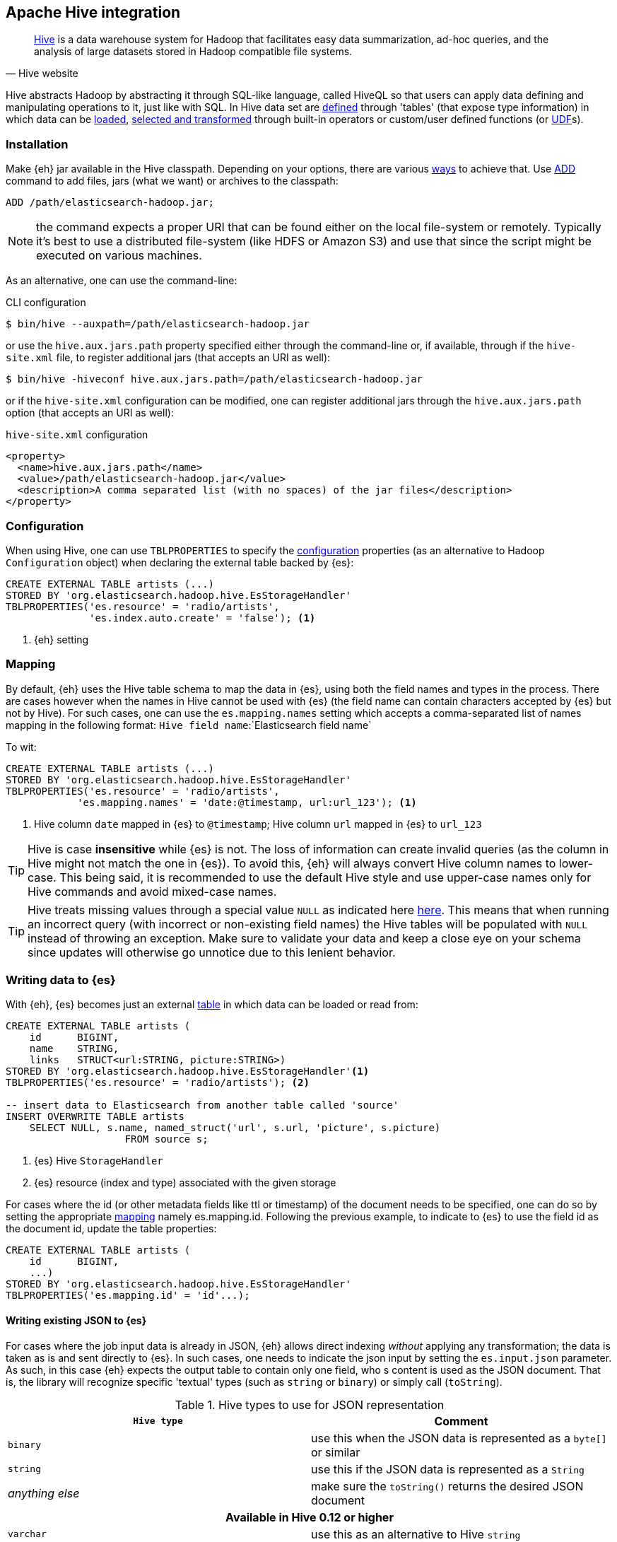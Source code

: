 [[hive]]
== Apache Hive integration

[quote, Hive website]
____
http://hive.apache.org/[Hive] is a data warehouse system for Hadoop that facilitates easy data summarization, ad-hoc queries, and the analysis of large datasets stored in Hadoop compatible file systems. 
____

Hive abstracts Hadoop by abstracting it through SQL-like language, called HiveQL so that users can apply data defining and manipulating operations to it, just like with SQL. In Hive data set are https://cwiki.apache.org/confluence/display/Hive/GettingStarted#GettingStarted-DDLOperations[defined] through 'tables' (that expose type information) in which data can be https://cwiki.apache.org/confluence/display/Hive/GettingStarted#GettingStarted-DMLOperations[loaded], https://cwiki.apache.org/confluence/display/Hive/GettingStarted#GettingStarted-SQLOperations[selected and transformed] through built-in operators or custom/user defined functions (or https://cwiki.apache.org/confluence/display/Hive/OperatorsAndFunctions[UDF]s).

[float]
=== Installation

Make {eh} jar available in the Hive classpath. Depending on your options, there are various https://cwiki.apache.org/confluence/display/Hive/HivePlugins#HivePlugins-DeployingjarsforUserDefinedFunctionsandUserDefinedSerDes[ways] to achieve that. Use https://cwiki.apache.org/Hive/languagemanual-cli.html#LanguageManualCli-HiveResources[ADD] command to add files, jars (what we want) or archives to the classpath:

----
ADD /path/elasticsearch-hadoop.jar;
----

NOTE: the command expects a proper URI that can be found either on the local file-system or remotely. Typically it's best to use a distributed file-system (like HDFS or Amazon S3) and use that since the script might be executed
on various machines.

As an alternative, one can use the command-line:

.CLI configuration
[source,bash]
----
$ bin/hive --auxpath=/path/elasticsearch-hadoop.jar
----
or use the `hive.aux.jars.path` property specified either through the command-line or, if available, through if the `hive-site.xml` file, to register additional jars (that accepts an URI as well):

[source,bash]
----
$ bin/hive -hiveconf hive.aux.jars.path=/path/elasticsearch-hadoop.jar
----
or if the `hive-site.xml` configuration can be modified, one can register additional jars through the `hive.aux.jars.path` option (that accepts an URI as well):

.`hive-site.xml` configuration
[source,xml]
----
<property>
  <name>hive.aux.jars.path</name>
  <value>/path/elasticsearch-hadoop.jar</value>
  <description>A comma separated list (with no spaces) of the jar files</description>
</property>
----

[[hive-configuration]]
[float]
=== Configuration

When using Hive, one can use `TBLPROPERTIES` to specify the <<configuration,configuration>> properties (as an alternative to Hadoop `Configuration` object) when declaring the external table backed by {es}:

[source,sql]
----
CREATE EXTERNAL TABLE artists (...)
STORED BY 'org.elasticsearch.hadoop.hive.EsStorageHandler'
TBLPROPERTIES('es.resource' = 'radio/artists',
              'es.index.auto.create' = 'false'); <1>
----

<1> {eh} setting

[[hive-alias]]
[float]
=== Mapping

By default, {eh} uses the Hive table schema to map the data in {es}, using both the field names and types in the process. There are cases however when the names in Hive cannot
be used with {es} (the field name can contain characters accepted by {es} but not by Hive). For such cases, one can use the `es.mapping.names` setting which accepts a comma-separated list of names mapping in the following format: `Hive field name`:`Elasticsearch field name`

To wit:

[source,sql]
----
CREATE EXTERNAL TABLE artists (...)
STORED BY 'org.elasticsearch.hadoop.hive.EsStorageHandler'
TBLPROPERTIES('es.resource' = 'radio/artists',
            'es.mapping.names' = 'date:@timestamp, url:url_123'); <1>
----

<1> Hive column `date` mapped in {es} to `@timestamp`; Hive column `url` mapped in {es} to `url_123`

TIP: Hive is case **insensitive** while {es} is not. The loss of information can create invalid queries (as the column in Hive might not match the one in {es}). To avoid this, {eh} will always convert Hive column names to lower-case. 
This being said, it is recommended to use the default Hive style and use upper-case names only for Hive commands and avoid mixed-case names.

TIP: Hive treats missing values through a special value `NULL` as indicated here https://cwiki.apache.org/confluence/display/Hive/LanguageManual+Types#LanguageManualTypes-HandlingofNULLValues[here]. This means that when running an incorrect query (with incorrect or non-existing field names) the Hive tables will be populated with `NULL` instead of throwing an exception. Make sure to validate your data and keep a close eye on your schema since updates will otherwise go unnotice due to this lenient behavior.

[float]
=== Writing data to {es}

With {eh}, {es} becomes just an external https://cwiki.apache.org/confluence/display/Hive/LanguageManual`DDL#LanguageManualDDL-CreateTable[table] in which data can be loaded or read from:

[source,sql]
----
CREATE EXTERNAL TABLE artists (
    id      BIGINT,
    name    STRING,
    links   STRUCT<url:STRING, picture:STRING>)
STORED BY 'org.elasticsearch.hadoop.hive.EsStorageHandler'<1>
TBLPROPERTIES('es.resource' = 'radio/artists'); <2>

-- insert data to Elasticsearch from another table called 'source'
INSERT OVERWRITE TABLE artists 
    SELECT NULL, s.name, named_struct('url', s.url, 'picture', s.picture)
                    FROM source s;
----

<1> {es} Hive `StorageHandler`
<2> {es} resource (index and type) associated with the given storage

For cases where the id (or other metadata fields like +ttl+ or +timestamp+) of the document needs to be specified, one can do so by setting the appropriate <<cfg-mapping, mapping>> namely +es.mapping.id+. Following the previous example, to indicate to {es} to use the field +id+ as the document id, update the +table+ properties:

[source,sql]
----
CREATE EXTERNAL TABLE artists (
    id      BIGINT,
    ...)
STORED BY 'org.elasticsearch.hadoop.hive.EsStorageHandler'
TBLPROPERTIES('es.mapping.id' = 'id'...);
----

[float]
[[writing-json-hive]]
==== Writing existing JSON to {es}

For cases where the job input data is already in JSON, {eh} allows direct indexing _without_ applying any transformation; the data is taken as is and sent directly to {es}. In such cases, one needs to indicate the json input by setting
the `es.input.json` parameter. As such, in this case {eh} expects the output table to contain only one field, who
s content is used as the JSON document. That is, the library will recognize specific 'textual' types (such as `string` or `binary`) or simply call (`toString`).

.Hive types to use for JSON representation

[cols="^,^",options="header"]
|===
| `Hive type` | Comment 

| `binary`          | use this when the JSON data is represented as a `byte[]` or similar
| `string`          | use this if the JSON data is represented as a `String`
| _anything else_   | make sure the `toString()` returns the desired JSON document

2+h| Available in Hive 0.12 or higher

| `varchar`         | use this as an alternative to Hive `string`

|===

IMPORTANT: Make sure the data is properly encoded, in `UTF-8`. The field content is considered the final form of the document sent to {es}.

[source,java]
----
CREATE EXTERNAL TABLE json (data STRING) <1>
STORED BY 'org.elasticsearch.hadoop.hive.EsStorageHandler'
TBLPROPERTIES('es.resource' = '...',
              'es.input.json` = 'yes'); <2>
...
----

<1> The table declaration only one field of type `STRING`
<2> Indicate {eh} the table content is in JSON format

[float]
==== Writing to dynamic/multi-resources

One can index the data to a different resource, depending on the 'row' being read, by using patterns. Coming back to the aforementioned <<cfg-multi-writes,media example>>, one could configure it as follows:

[source,sql]
----
CREATE EXTERNAL TABLE media (
    name    STRING,
    type    STRING,<1>
    year    STRING,
STORED BY 'org.elasticsearch.hadoop.hive.EsStorageHandler'
TBLPROPERTIES('es.resource' = 'my-collection/{type}'); <2>
----

<1> Table field used by the resource pattern. Any of the declared fields can be used.
<2> Resource pattern using field `type`


For each 'row' about to be written, {eh} will extract the `type` field and use its value to determine the target resource.

The functionality is also available when dealing with raw JSON - in this case, the value will be extracted from the JSON document itself. Assuming the JSON source contains documents with the following structure:

[source,js]
----
{
    "media_type":"music",<1>
    "title":"Surfing With The Alien",
    "year":"1987"
}
----
<1> field within the JSON document that will be used by the pattern

the table declaration can be as follows:

[source,sql]
----
CREATE EXTERNAL TABLE json (data STRING) <1>
STORED BY 'org.elasticsearch.hadoop.hive.EsStorageHandler'
TBLPROPERTIES('es.resource' = 'my-collection/{media_type}', <2>
              'es.input.json` = 'yes');
----

<1> Schema declaration for the table. Since JSON input is used, the schema is simply a holder to the raw data
<2> Resource pattern relying on fields _within_ the JSON document and _not_ on the table schema

[float]
=== Reading data from {es}

Reading from {es} is strikingly similar:

[source,sql]
----
CREATE EXTERNAL TABLE artists (
    id      BIGINT,
    name    STRING,
    links   STRUCT<url:STRING, picture:STRING>)
STORED BY 'org.elasticsearch.hadoop.hive.EsStorageHandler'<1>
TBLPROPERTIES('es.resource' = 'radio/artists', <2>
              'es.query' = '?q=me*');          <3>

-- stream data from Elasticsearch
SELECT * FROM artists;
----

<1> same {es} Hive `StorageHandler`
<2> {es} resource
<3> {es} query

[[hive-type-conversion]]
[float]
=== Type conversion

IMPORTANT: If automatic index creation is used, please review <<auto-mapping-type-loss,this>> section for more information.

Hive provides various https://cwiki.apache.org/confluence/display/Hive/LanguageManual`Types[types] for defining data and internally uses different implementations depending on the target environment (from JDK native types to binary-optimized ones). {es} integrates with all of them, including
and Serde2 http://hive.apache.org/javadocs/r0.12.0/api/index.html?org/apache/hadoop/hive/serde2/lazy/package-summary.html[lazy] and http://hive.apache.org/javadocs/r0.12.0/api/index.html?org/apache/hadoop/hive/serde2/lazybinary/package-summary.html[lazy binary]:

[cols="^,^",options="header"]

|===
| Hive type | {es} type

| `void`            | `null`
| `boolean`         | `boolean`
| `tinyint`         | `byte`
| `smallint`        | `short`
| `int`             | `int`
| `bigint`          | `long`
| `double`          | `double`
| `float`           | `float`
| `string`          | `string`
| `binary`          | `binary`
| `timestamp`       | `date`
| `struct`          | `map`
| `map`             | `map`
| `array`           | `array`
| `union`           | not supported (yet)

2+h| Available in Hive 0.11 or higher

| `decimal`         | `string`

2+h| Available in Hive 0.12 or higher

| `date`            | `date`
| `varchar`         | `string`

2+h| Available in Hive 0.13 or higher

| `char`            | `string`

|===

NOTE: While {es} understands Hive types up to version 0.13, it is backwards compatible with Hive 0.9